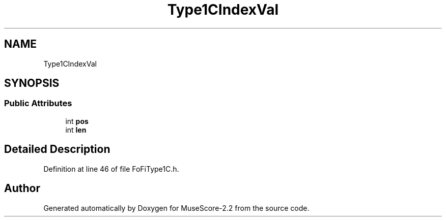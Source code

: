 .TH "Type1CIndexVal" 3 "Mon Jun 5 2017" "MuseScore-2.2" \" -*- nroff -*-
.ad l
.nh
.SH NAME
Type1CIndexVal
.SH SYNOPSIS
.br
.PP
.SS "Public Attributes"

.in +1c
.ti -1c
.RI "int \fBpos\fP"
.br
.ti -1c
.RI "int \fBlen\fP"
.br
.in -1c
.SH "Detailed Description"
.PP 
Definition at line 46 of file FoFiType1C\&.h\&.

.SH "Author"
.PP 
Generated automatically by Doxygen for MuseScore-2\&.2 from the source code\&.
